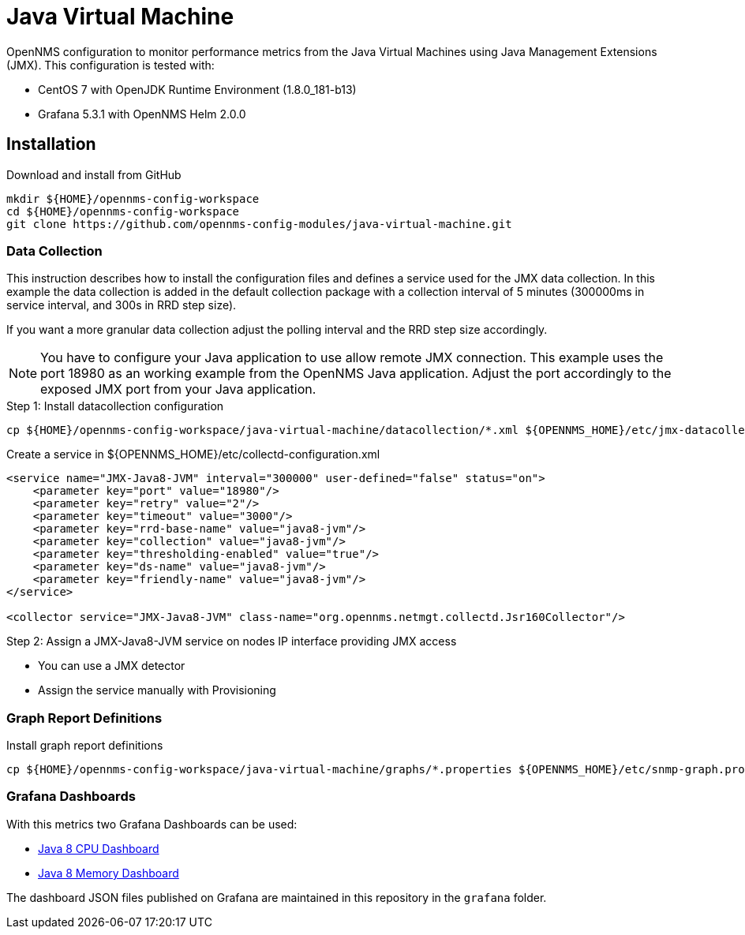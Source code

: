 = Java Virtual Machine

OpenNMS configuration to monitor performance metrics from the Java Virtual Machines using Java Management Extensions (JMX).
This configuration is tested with:

* CentOS 7 with OpenJDK Runtime Environment (1.8.0_181-b13)
* Grafana 5.3.1 with OpenNMS Helm 2.0.0

== Installation

.Download and install from GitHub
[source, bash]
----
mkdir ${HOME}/opennms-config-workspace
cd ${HOME}/opennms-config-workspace
git clone https://github.com/opennms-config-modules/java-virtual-machine.git
----

=== Data Collection

This instruction describes how to install the configuration files and defines a service used for the JMX data collection.
In this example the data collection is added in the default collection package with a collection interval of 5 minutes (300000ms in service interval, and 300s in RRD step size).

If you want a more granular data collection adjust the polling interval and the RRD step size accordingly.

NOTE: You have to configure your Java application to use allow remote JMX connection.
      This example uses the port 18980 as an working example from the OpenNMS Java application.
      Adjust the port accordingly to the exposed JMX port from your Java application.

.Step 1: Install datacollection configuration
[source, bash]
----
cp ${HOME}/opennms-config-workspace/java-virtual-machine/datacollection/*.xml ${OPENNMS_HOME}/etc/jmx-datacollection-config.d
----

.Create a service in ${OPENNMS_HOME}/etc/collectd-configuration.xml
[source, xml]
----
<service name="JMX-Java8-JVM" interval="300000" user-defined="false" status="on">
    <parameter key="port" value="18980"/>
    <parameter key="retry" value="2"/>
    <parameter key="timeout" value="3000"/>
    <parameter key="rrd-base-name" value="java8-jvm"/>
    <parameter key="collection" value="java8-jvm"/>
    <parameter key="thresholding-enabled" value="true"/>
    <parameter key="ds-name" value="java8-jvm"/>
    <parameter key="friendly-name" value="java8-jvm"/>
</service>

<collector service="JMX-Java8-JVM" class-name="org.opennms.netmgt.collectd.Jsr160Collector"/>
----

.Step 2: Assign a JMX-Java8-JVM service on nodes IP interface providing JMX access
* You can use a JMX detector
* Assign the service manually with Provisioning

=== Graph Report Definitions

.Install graph report definitions
[source, bash]
----
cp ${HOME}/opennms-config-workspace/java-virtual-machine/graphs/*.properties ${OPENNMS_HOME}/etc/snmp-graph.properties.d
----

=== Grafana Dashboards

With this metrics two Grafana Dashboards can be used:

* link:https://grafana.com/dashboards/4033[Java 8 CPU Dashboard]
* link:https://grafana.com/dashboards/4036[Java 8 Memory Dashboard]

The dashboard JSON files published on Grafana are maintained in this repository in the `grafana` folder.
